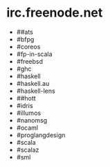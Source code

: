 * irc.freenode.net

  - ##ats
  - #bfpg
  - #coreos
  - #fp-in-scala
  - #freebsd
  - #ghc
  - #haskell
  - #haskell.au
  - #haskell-lens
  - ##hott
  - #idris
  - #illumos
  - #nanomsg
  - #ocaml
  - #proglangdesign
  - #scala
  - #scalaz
  - #sml
